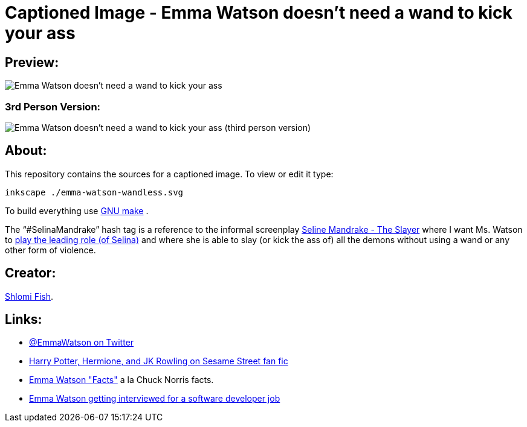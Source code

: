Captioned Image - Emma Watson doesn't need a wand to kick your ass
==================================================================

[id="preview"]
Preview:
--------

image::./emma-watson-wandless.svg.webp[Emma Watson doesn't need a wand to kick your ass]

[id="preview-3rd-person"]
3rd Person Version:
~~~~~~~~~~~~~~~~~~~

image::./emma-watson-wandless--3rd-tense.svg.webp[Emma Watson doesn't need a wand to kick your ass (third person version)]

[id="about"]
About:
------

This repository contains the sources for a captioned image. To view or
edit it type:

    inkscape ./emma-watson-wandless.svg

To build everything use https://www.gnu.org/software/make/[GNU make] .

The “#SelinaMandrake” hash tag is a reference to the informal screenplay
https://www.shlomifish.org/humour/Selina-Mandrake/[Seline Mandrake - The Slayer]
where I want Ms. Watson to https://www.shlomifish.org/humour/Selina-Mandrake/cast.html#selina[play the leading role (of Selina)]
and where she is able to slay (or kick the ass of) all the demons without using
a wand or any other form of violence.

[id="creators"]
Creator:
--------

https://www.shlomifish.org/[Shlomi Fish].

[id="links"]
Links:
------

* https://twitter.com/EmmaWatson[@EmmaWatson on Twitter]
* https://www.shlomifish.org/humour/Muppets-Show-TNI/Harry-Potter.html[Harry Potter, Hermione, and JK Rowling on Sesame Street fan fic]
* https://www.shlomifish.org/humour/bits/facts/Emma-Watson/[Emma Watson "Facts"] a la Chuck Norris facts.
* https://www.shlomifish.org/humour/bits/Emma-Watson-applying-for-a-software-dev-job/[Emma Watson getting interviewed for a software developer job]
